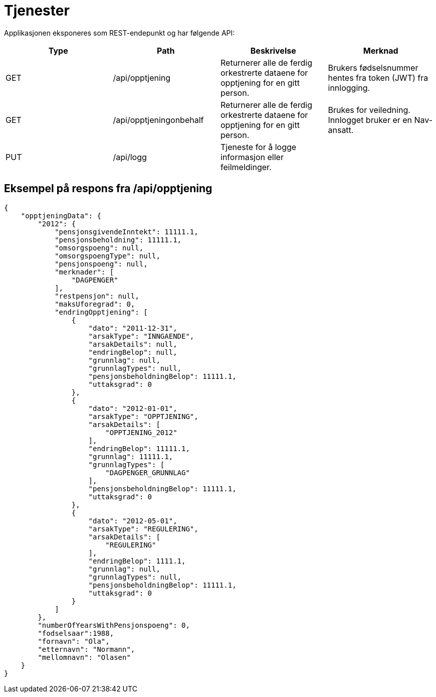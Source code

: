 = Tjenester

Applikasjonen eksponeres som REST-endepunkt og har følgende API:

[options="header"]
|=======================
|Type   |Path                    |Beskrivelse                                                                      |Merknad
|GET    |/api/opptjening         |Returnerer alle de ferdig orkestrerte dataene for opptjening for en gitt person. |Brukers fødselsnummer hentes fra token (JWT) fra innlogging.
|GET    |/api/opptjeningonbehalf |Returnerer alle de ferdig orkestrerte dataene for opptjening for en gitt person. |Brukes for veiledning. Innlogget bruker er en Nav-ansatt.
|PUT    |/api/logg               |Tjeneste for å logge informasjon eller feilmeldinger.                            |

|=======================

== Eksempel på respons fra /api/opptjening
[source,json]
----
{
    "opptjeningData": {
        "2012": {
            "pensjonsgivendeInntekt": 11111.1,
            "pensjonsbeholdning": 11111.1,
            "omsorgspoeng": null,
            "omsorgspoengType": null,
            "pensjonspoeng": null,
            "merknader": [
                "DAGPENGER"
            ],
            "restpensjon": null,
            "maksUforegrad": 0,
            "endringOpptjening": [
                {
                    "dato": "2011-12-31",
                    "arsakType": "INNGAENDE",
                    "arsakDetails": null,
                    "endringBelop": null,
                    "grunnlag": null,
                    "grunnlagTypes": null,
                    "pensjonsbeholdningBelop": 11111.1,
                    "uttaksgrad": 0
                },
                {
                    "dato": "2012-01-01",
                    "arsakType": "OPPTJENING",
                    "arsakDetails": [
                        "OPPTJENING_2012"
                    ],
                    "endringBelop": 11111.1,
                    "grunnlag": 11111.1,
                    "grunnlagTypes": [
                        "DAGPENGER_GRUNNLAG"
                    ],
                    "pensjonsbeholdningBelop": 11111.1,
                    "uttaksgrad": 0
                },
                {
                    "dato": "2012-05-01",
                    "arsakType": "REGULERING",
                    "arsakDetails": [
                        "REGULERING"
                    ],
                    "endringBelop": 1111.1,
                    "grunnlag": null,
                    "grunnlagTypes": null,
                    "pensjonsbeholdningBelop": 11111.1,
                    "uttaksgrad": 0
                }
            ]
        },
        "numberOfYearsWithPensjonspoeng": 0,
        "fodselsaar":1988,
        "fornavn": "Ola",
        "etternavn": "Normann",
        "mellomnavn": "Olasen"
    }
}
----

